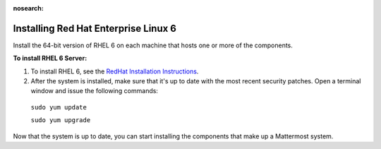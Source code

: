 :nosearch:
..  _install-rhel-6-server:

Installing Red Hat Enterprise Linux 6
=======================================

Install the 64-bit version of RHEL 6 on each machine that hosts one or more of the components.

**To install RHEL 6 Server:**

1. To install RHEL 6, see the `RedHat Installation Instructions <https://access.redhat.com/documentation/en-US/Red_Hat_Enterprise_Linux/6/pdf/Installation_Guide/Red_Hat_Enterprise_Linux-6-Installation_Guide-en-US.pdf>`__.

2. After the system is installed, make sure that it's up to date with the most recent security patches. Open a terminal window and issue the following commands:

  ``sudo yum update``
  
  ``sudo yum upgrade``

Now that the system is up to date, you can start installing the components that make up a Mattermost system.
